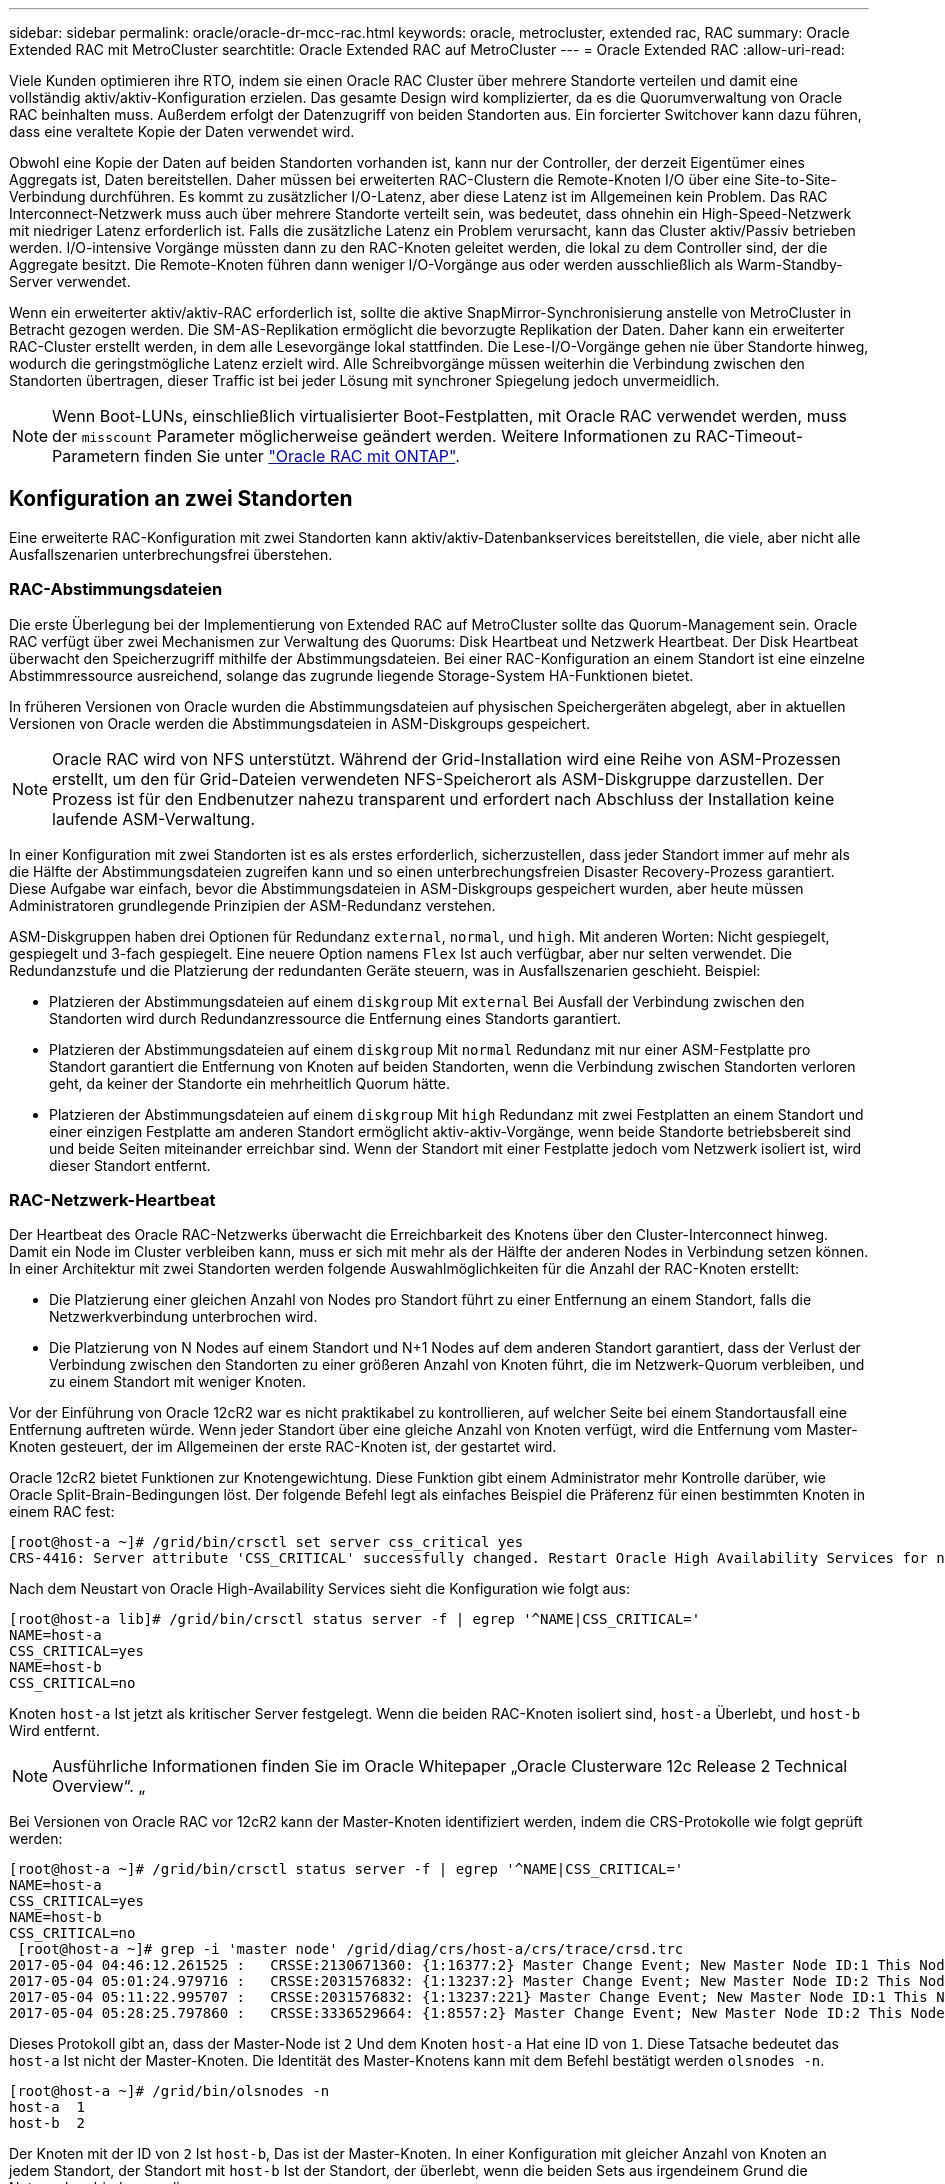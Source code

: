 ---
sidebar: sidebar 
permalink: oracle/oracle-dr-mcc-rac.html 
keywords: oracle, metrocluster, extended rac, RAC 
summary: Oracle Extended RAC mit MetroCluster 
searchtitle: Oracle Extended RAC auf MetroCluster 
---
= Oracle Extended RAC
:allow-uri-read: 


[role="lead"]
Viele Kunden optimieren ihre RTO, indem sie einen Oracle RAC Cluster über mehrere Standorte verteilen und damit eine vollständig aktiv/aktiv-Konfiguration erzielen. Das gesamte Design wird komplizierter, da es die Quorumverwaltung von Oracle RAC beinhalten muss. Außerdem erfolgt der Datenzugriff von beiden Standorten aus. Ein forcierter Switchover kann dazu führen, dass eine veraltete Kopie der Daten verwendet wird.

Obwohl eine Kopie der Daten auf beiden Standorten vorhanden ist, kann nur der Controller, der derzeit Eigentümer eines Aggregats ist, Daten bereitstellen. Daher müssen bei erweiterten RAC-Clustern die Remote-Knoten I/O über eine Site-to-Site-Verbindung durchführen. Es kommt zu zusätzlicher I/O-Latenz, aber diese Latenz ist im Allgemeinen kein Problem. Das RAC Interconnect-Netzwerk muss auch über mehrere Standorte verteilt sein, was bedeutet, dass ohnehin ein High-Speed-Netzwerk mit niedriger Latenz erforderlich ist. Falls die zusätzliche Latenz ein Problem verursacht, kann das Cluster aktiv/Passiv betrieben werden. I/O-intensive Vorgänge müssten dann zu den RAC-Knoten geleitet werden, die lokal zu dem Controller sind, der die Aggregate besitzt. Die Remote-Knoten führen dann weniger I/O-Vorgänge aus oder werden ausschließlich als Warm-Standby-Server verwendet.

Wenn ein erweiterter aktiv/aktiv-RAC erforderlich ist, sollte die aktive SnapMirror-Synchronisierung anstelle von MetroCluster in Betracht gezogen werden. Die SM-AS-Replikation ermöglicht die bevorzugte Replikation der Daten. Daher kann ein erweiterter RAC-Cluster erstellt werden, in dem alle Lesevorgänge lokal stattfinden. Die Lese-I/O-Vorgänge gehen nie über Standorte hinweg, wodurch die geringstmögliche Latenz erzielt wird. Alle Schreibvorgänge müssen weiterhin die Verbindung zwischen den Standorten übertragen, dieser Traffic ist bei jeder Lösung mit synchroner Spiegelung jedoch unvermeidlich.


NOTE: Wenn Boot-LUNs, einschließlich virtualisierter Boot-Festplatten, mit Oracle RAC verwendet werden, muss der `misscount` Parameter möglicherweise geändert werden. Weitere Informationen zu RAC-Timeout-Parametern finden Sie unter link:oracle-app-config-rac.html["Oracle RAC mit ONTAP"].



== Konfiguration an zwei Standorten

Eine erweiterte RAC-Konfiguration mit zwei Standorten kann aktiv/aktiv-Datenbankservices bereitstellen, die viele, aber nicht alle Ausfallszenarien unterbrechungsfrei überstehen.



=== RAC-Abstimmungsdateien

Die erste Überlegung bei der Implementierung von Extended RAC auf MetroCluster sollte das Quorum-Management sein. Oracle RAC verfügt über zwei Mechanismen zur Verwaltung des Quorums: Disk Heartbeat und Netzwerk Heartbeat. Der Disk Heartbeat überwacht den Speicherzugriff mithilfe der Abstimmungsdateien. Bei einer RAC-Konfiguration an einem Standort ist eine einzelne Abstimmressource ausreichend, solange das zugrunde liegende Storage-System HA-Funktionen bietet.

In früheren Versionen von Oracle wurden die Abstimmungsdateien auf physischen Speichergeräten abgelegt, aber in aktuellen Versionen von Oracle werden die Abstimmungsdateien in ASM-Diskgroups gespeichert.


NOTE: Oracle RAC wird von NFS unterstützt. Während der Grid-Installation wird eine Reihe von ASM-Prozessen erstellt, um den für Grid-Dateien verwendeten NFS-Speicherort als ASM-Diskgruppe darzustellen. Der Prozess ist für den Endbenutzer nahezu transparent und erfordert nach Abschluss der Installation keine laufende ASM-Verwaltung.

In einer Konfiguration mit zwei Standorten ist es als erstes erforderlich, sicherzustellen, dass jeder Standort immer auf mehr als die Hälfte der Abstimmungsdateien zugreifen kann und so einen unterbrechungsfreien Disaster Recovery-Prozess garantiert. Diese Aufgabe war einfach, bevor die Abstimmungsdateien in ASM-Diskgroups gespeichert wurden, aber heute müssen Administratoren grundlegende Prinzipien der ASM-Redundanz verstehen.

ASM-Diskgruppen haben drei Optionen für Redundanz `external`, `normal`, und `high`. Mit anderen Worten: Nicht gespiegelt, gespiegelt und 3-fach gespiegelt. Eine neuere Option namens `Flex` Ist auch verfügbar, aber nur selten verwendet. Die Redundanzstufe und die Platzierung der redundanten Geräte steuern, was in Ausfallszenarien geschieht. Beispiel:

* Platzieren der Abstimmungsdateien auf einem `diskgroup` Mit `external` Bei Ausfall der Verbindung zwischen den Standorten wird durch Redundanzressource die Entfernung eines Standorts garantiert.
* Platzieren der Abstimmungsdateien auf einem `diskgroup` Mit `normal` Redundanz mit nur einer ASM-Festplatte pro Standort garantiert die Entfernung von Knoten auf beiden Standorten, wenn die Verbindung zwischen Standorten verloren geht, da keiner der Standorte ein mehrheitlich Quorum hätte.
* Platzieren der Abstimmungsdateien auf einem `diskgroup` Mit `high` Redundanz mit zwei Festplatten an einem Standort und einer einzigen Festplatte am anderen Standort ermöglicht aktiv-aktiv-Vorgänge, wenn beide Standorte betriebsbereit sind und beide Seiten miteinander erreichbar sind. Wenn der Standort mit einer Festplatte jedoch vom Netzwerk isoliert ist, wird dieser Standort entfernt.




=== RAC-Netzwerk-Heartbeat

Der Heartbeat des Oracle RAC-Netzwerks überwacht die Erreichbarkeit des Knotens über den Cluster-Interconnect hinweg. Damit ein Node im Cluster verbleiben kann, muss er sich mit mehr als der Hälfte der anderen Nodes in Verbindung setzen können. In einer Architektur mit zwei Standorten werden folgende Auswahlmöglichkeiten für die Anzahl der RAC-Knoten erstellt:

* Die Platzierung einer gleichen Anzahl von Nodes pro Standort führt zu einer Entfernung an einem Standort, falls die Netzwerkverbindung unterbrochen wird.
* Die Platzierung von N Nodes auf einem Standort und N+1 Nodes auf dem anderen Standort garantiert, dass der Verlust der Verbindung zwischen den Standorten zu einer größeren Anzahl von Knoten führt, die im Netzwerk-Quorum verbleiben, und zu einem Standort mit weniger Knoten.


Vor der Einführung von Oracle 12cR2 war es nicht praktikabel zu kontrollieren, auf welcher Seite bei einem Standortausfall eine Entfernung auftreten würde. Wenn jeder Standort über eine gleiche Anzahl von Knoten verfügt, wird die Entfernung vom Master-Knoten gesteuert, der im Allgemeinen der erste RAC-Knoten ist, der gestartet wird.

Oracle 12cR2 bietet Funktionen zur Knotengewichtung. Diese Funktion gibt einem Administrator mehr Kontrolle darüber, wie Oracle Split-Brain-Bedingungen löst. Der folgende Befehl legt als einfaches Beispiel die Präferenz für einen bestimmten Knoten in einem RAC fest:

....
[root@host-a ~]# /grid/bin/crsctl set server css_critical yes
CRS-4416: Server attribute 'CSS_CRITICAL' successfully changed. Restart Oracle High Availability Services for new value to take effect.
....
Nach dem Neustart von Oracle High-Availability Services sieht die Konfiguration wie folgt aus:

....
[root@host-a lib]# /grid/bin/crsctl status server -f | egrep '^NAME|CSS_CRITICAL='
NAME=host-a
CSS_CRITICAL=yes
NAME=host-b
CSS_CRITICAL=no
....
Knoten `host-a` Ist jetzt als kritischer Server festgelegt. Wenn die beiden RAC-Knoten isoliert sind, `host-a` Überlebt, und `host-b` Wird entfernt.


NOTE: Ausführliche Informationen finden Sie im Oracle Whitepaper „Oracle Clusterware 12c Release 2 Technical Overview“. „

Bei Versionen von Oracle RAC vor 12cR2 kann der Master-Knoten identifiziert werden, indem die CRS-Protokolle wie folgt geprüft werden:

....
[root@host-a ~]# /grid/bin/crsctl status server -f | egrep '^NAME|CSS_CRITICAL='
NAME=host-a
CSS_CRITICAL=yes
NAME=host-b
CSS_CRITICAL=no
 [root@host-a ~]# grep -i 'master node' /grid/diag/crs/host-a/crs/trace/crsd.trc
2017-05-04 04:46:12.261525 :   CRSSE:2130671360: {1:16377:2} Master Change Event; New Master Node ID:1 This Node's ID:1
2017-05-04 05:01:24.979716 :   CRSSE:2031576832: {1:13237:2} Master Change Event; New Master Node ID:2 This Node's ID:1
2017-05-04 05:11:22.995707 :   CRSSE:2031576832: {1:13237:221} Master Change Event; New Master Node ID:1 This Node's ID:1
2017-05-04 05:28:25.797860 :   CRSSE:3336529664: {1:8557:2} Master Change Event; New Master Node ID:2 This Node's ID:1
....
Dieses Protokoll gibt an, dass der Master-Node ist `2` Und dem Knoten `host-a` Hat eine ID von `1`. Diese Tatsache bedeutet das `host-a` Ist nicht der Master-Knoten. Die Identität des Master-Knotens kann mit dem Befehl bestätigt werden `olsnodes -n`.

....
[root@host-a ~]# /grid/bin/olsnodes -n
host-a  1
host-b  2
....
Der Knoten mit der ID von `2` Ist `host-b`, Das ist der Master-Knoten. In einer Konfiguration mit gleicher Anzahl von Knoten an jedem Standort, der Standort mit `host-b` Ist der Standort, der überlebt, wenn die beiden Sets aus irgendeinem Grund die Netzwerkverbindung verlieren.

Der Protokolleintrag, der den Master-Knoten identifiziert, kann möglicherweise aus dem System altern. In diesem Fall können die Zeitstempel der Oracle Cluster Registry (OCR) Backups verwendet werden.

....
[root@host-a ~]#  /grid/bin/ocrconfig -showbackup
host-b     2017/05/05 05:39:53     /grid/cdata/host-cluster/backup00.ocr     0
host-b     2017/05/05 01:39:53     /grid/cdata/host-cluster/backup01.ocr     0
host-b     2017/05/04 21:39:52     /grid/cdata/host-cluster/backup02.ocr     0
host-a     2017/05/04 02:05:36     /grid/cdata/host-cluster/day.ocr     0
host-a     2017/04/22 02:05:17     /grid/cdata/host-cluster/week.ocr     0
....
Dieses Beispiel zeigt, dass der Master-Knoten ist `host-b`. Sie zeigt auch eine Änderung im Master-Knoten von an `host-a` Bis `host-b` Am 4. Mai zwischen 2:05 und 21:39 Uhr. Diese Methode zur Identifizierung des Master-Knotens ist nur dann sicher zu verwenden, wenn die CRS-Protokolle ebenfalls geprüft wurden, da sich der Master-Knoten möglicherweise seit der vorherigen OCR-Sicherung geändert hat. Wenn diese Änderung stattgefunden hat, sollte sie in den OCR-Protokollen sichtbar sein.

Die meisten Kunden wählen eine einzelne Abstimmdiskette, die die gesamte Umgebung und eine gleiche Anzahl von RAC-Knoten an jedem Standort unterstützt. Die Datenträgergruppe sollte auf dem Standort platziert werden, der die Datenbank enthält. Das Ergebnis ist, dass der Verlust der Verbindung zu einer Entfernung am Remote-Standort führt. Der Remote-Standort hätte weder Quorum noch würde er Zugriff auf die Datenbankdateien haben, aber der lokale Standort läuft weiterhin wie gewohnt. Wenn die Konnektivität wiederhergestellt ist, kann die Remote-Instanz wieder online geschaltet werden.

Bei einem Notfall ist eine Umschaltung erforderlich, um die Datenbankdateien und die abstimmende Diskgruppe am verbleibenden Standort online zu schalten. Wenn AUSO die Umschaltung auslösen kann, wird das NVFAIL nicht ausgelöst, da bekannt ist, dass das Cluster synchron ist und die Speicherressourcen ordnungsgemäß online gehen. AUSO ist ein sehr schneller Vorgang und sollte vor dem abgeschlossen werden `disktimeout` Zeitraum läuft ab.

Da es nur zwei Standorte gibt, ist es nicht möglich, eine automatisierte externe Tiebreaking-Software zu verwenden, was bedeutet, dass die erzwungene Umschaltung eine manuelle Operation sein muss.



== Konfigurationen mit drei Standorten

Ein erweiterter RAC-Cluster lässt sich mit drei Standorten viel einfacher erstellen. Die beiden Standorte, die jeweils die Hälfte des MetroCluster Systems hosten, unterstützen auch die Datenbank-Workloads, während der dritte Standort als Tiebreaker für die Datenbank und das MetroCluster System dient. Die Oracle Tiebreaker-Konfiguration kann so einfach sein, als ob ein Mitglied der ASM-Diskgroup, die für die Abstimmung an einem dritten Standort verwendet wird, platziert werden könnte, und kann auch eine Betriebsinstanz am dritten Standort enthalten, um sicherzustellen, dass es eine ungerade Anzahl von Knoten im RAC-Cluster gibt.


NOTE: Wichtige Informationen zur Verwendung von NFS in einer erweiterten RAC-Konfiguration finden Sie in der Oracle Dokumentation zum Thema „Quorum-Fehlergruppe“. Zusammenfassend kann es sein, dass die NFS-Mount-Optionen geändert werden müssen, um sicherzustellen, dass der Verlust der Verbindung zum dritten Standort, der Quorumressourcen hostet, nicht die primären Oracle-Server oder Oracle RAC-Prozesse hängt.
